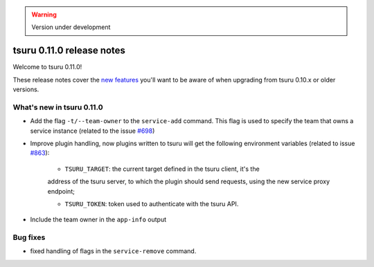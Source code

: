.. warning::

    Version under development

==========================
tsuru 0.11.0 release notes
==========================

Welcome to tsuru 0.11.0!

These release notes cover the `new features`_ you'll want to be aware of when
upgrading from tsuru 0.10.x or older versions.

.. _`new features`: `What's new in tsuru 0.11.0`_

What's new in tsuru 0.11.0
==========================

* Add the flag ``-t/--team-owner`` to the ``service-add`` command. This flag is
  used to specify the team that owns a service instance (related to the issue
  `#698 <https://github.com/tsuru/tsuru/issues/698>`_)
* Improve plugin handling, now plugins written to tsuru will get the following
  environment variables (related to issue `#863
  <https://github.com/tsuru/tsuru/issues/863>`_):

    - ``TSURU_TARGET``: the current target defined in the tsuru client, it's the
    address of the tsuru server, to which the plugin should send requests,
    using the new service proxy endpoint;

    - ``TSURU_TOKEN``: token used to authenticate with the tsuru API.
* Include the team owner in the ``app-info`` output

Bug fixes
=========

* fixed handling of flags in the ``service-remove`` command.
